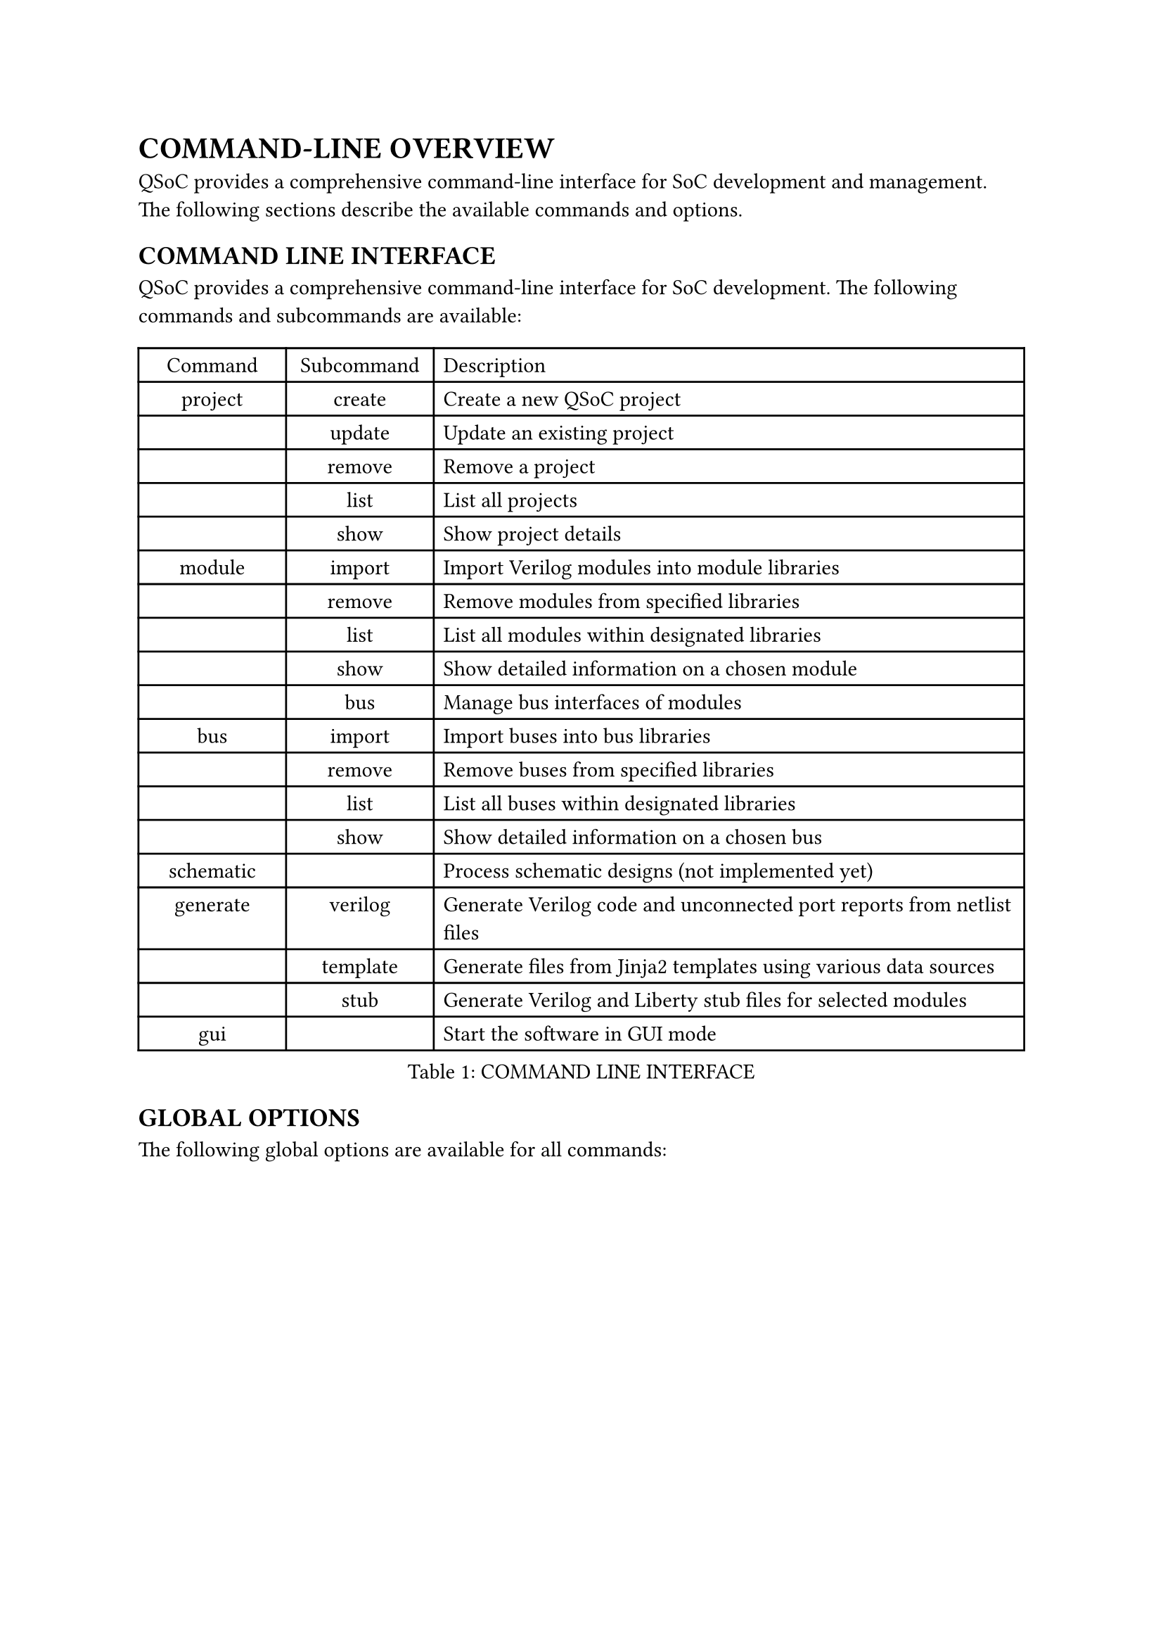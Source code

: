 = COMMAND-LINE OVERVIEW
<cli-overview>
QSoC provides a comprehensive command-line interface for SoC development and management.
The following sections describe the available commands and options.

== COMMAND LINE INTERFACE
<cli>
QSoC provides a comprehensive command-line interface for SoC development. The following
commands and subcommands are available:

#figure(
  align(center)[#table(
    columns: (0.25fr, 0.25fr, 1fr),
    align: (auto, auto, left),
    table.header([Command], [Subcommand], [Description]),
    table.hline(),
    [project], [create], [Create a new QSoC project],
    [], [update], [Update an existing project],
    [], [remove], [Remove a project],
    [], [list], [List all projects],
    [], [show], [Show project details],
    [module], [import], [Import Verilog modules into module libraries],
    [], [remove], [Remove modules from specified libraries],
    [], [list], [List all modules within designated libraries],
    [], [show], [Show detailed information on a chosen module],
    [], [bus], [Manage bus interfaces of modules],
    [bus], [import], [Import buses into bus libraries],
    [], [remove], [Remove buses from specified libraries],
    [], [list], [List all buses within designated libraries],
    [], [show], [Show detailed information on a chosen bus],
    [schematic], [], [Process schematic designs (not implemented yet)],
    [generate],
    [verilog],
    [Generate Verilog code and unconnected port reports from netlist files],
    [],
    [template],
    [Generate files from Jinja2 templates using various data sources],
    [], [stub], [Generate Verilog and Liberty stub files for selected modules],
    [gui], [], [Start the software in GUI mode],
  )],
  caption: [COMMAND LINE INTERFACE],
  kind: table,
)

== GLOBAL OPTIONS
<global-options>
The following global options are available for all commands:

#figure(
  align(center)[#table(
    columns: (0.25fr, 1fr),
    align: (auto, left),
    table.header([Option], [Description]),
    table.hline(),
    [-h, --help], [Display help information for commands and options],
    [--verbose <level>],
    [Set verbosity level (0-5): \
      - 0=Silent - No output \
      - 1=Error - Only error messages (default) \
      - 2=Warning - Error and warning messages \
      - 3=Info - Error, warning, and informational messages \
      - 4=Debug - All messages including debug information \
      - 5=Verbose - Maximum detail for all operations
    ],
    [-v, --version], [Display version information],
  )],
  caption: [GLOBAL OPTIONS],
  kind: table,
)

== PROJECT COMMAND OPTIONS
<project-options>
The project command provides functionality for managing QSoC projects.

=== Project Creation Options
<project-creation>
The `project create` command creates a new QSoC project.

#figure(
  align(center)[#table(
    columns: (0.5fr, 1fr),
    align: (auto, left),
    table.header([Option], [Description]),
    table.hline(),
    [-d, --directory <path>], [The path to the project directory],
    [-b, --bus <path>], [The path to the bus directory],
    [-m, --module <path>], [The path to the module directory],
    [-s, --schematic <path>], [The path to the schematic directory],
    [-o, --output <path>], [The path to the output file],
    [name], [The name of the project to be created],
  )],
  caption: [PROJECT CREATION OPTIONS],
  kind: table,
)

== MODULE COMMAND OPTIONS
<module-options>
The module command provides functionality for managing hardware modules.

=== Module Import Options
<module-import>
The `module import` command imports Verilog modules into module libraries.

#figure(
  align(center)[#table(
    columns: (0.5fr, 1fr),
    align: (auto, left),
    table.header([Option], [Description]),
    table.hline(),
    [-d, --directory <path>], [The path to the project directory],
    [-p, --project <name>], [The project name],
    [-l, --library <name>], [The library base name],
    [-m, --module <regex>], [The module name or regex],
    [-f, --filelist <path>],
    [The path where the file list is located, including a list of verilog files in order],
    [-D, --define <macro>],
    [Define macro as KEY or KEY=VALUE. Can be used multiple times to define multiple macros],
    [-U, --undefine <macro>],
    [Undefine macro KEY at the start of all source files. Can be used multiple times],
    [files], [The verilog files to be processed],
  )],
  caption: [MODULE IMPORT OPTIONS],
  kind: table,
)

=== Macro Definition Support
<module-macro-definitions>
The `module import` command supports Verilog preprocessor macro definitions and undefinitions:

*Define Macros (-D, --define)*:
- Define macros that will be available during Verilog parsing
- Supports both simple macros: `-D DEBUG` (defines DEBUG as empty)
- Supports value macros: `-D WIDTH=32` (defines WIDTH as 32)
- Can be used multiple times: `-D DEBUG -D WIDTH=32 -D MODE=FAST`

*Undefine Macros (-U, --undefine)*:
- Remove macro definitions at the start of all source files
- Useful for clearing previously defined macros
- Can be used multiple times: `-U OLD_MACRO -U DEPRECATED_FLAG`

*Usage Examples*:
```bash
# Define simple macros
qsoc module import -D SYNTHESIS -D FPGA_TARGET file.v

# Define macros with values
qsoc module import -D DATA_WIDTH=64 -D ADDR_WIDTH=32 cpu.v

# Combine define and undefine
qsoc module import -D NEW_FEATURE -U OLD_FEATURE module.v

# Use with other options
qsoc module import -p myproject -l stdlib -D DEBUG=1 -f filelist.txt
```

== BUS COMMAND OPTIONS
<bus-options>
The bus command provides functionality for managing bus interfaces.

=== Bus Import Options
<bus-import>
The `bus import` command imports buses into bus libraries.

#figure(
  align(center)[#table(
    columns: (0.5fr, 1fr),
    align: (auto, left),
    table.header([Option], [Description]),
    table.hline(),
    [-d, --directory <path>], [The path to the project directory],
    [-p, --project <name>], [The project name],
    [-l, --library <name>], [The library base name],
    [-b, --bus <name>], [The specified bus name],
    [files], [The bus definition CSV files to be processed],
  )],
  caption: [BUS IMPORT OPTIONS],
  kind: table,
)

== GENERATE COMMAND OPTIONS
<generate-options>
The generate command provides functionality for generating different types of outputs.

=== Verilog Generation Options
<verilog-generation>
The `generate verilog` command generates Verilog code from netlist files.

#figure(
  align(center)[#table(
    columns: (0.5fr, 1fr),
    align: (auto, left),
    table.header([Option], [Description]),
    table.hline(),
    [-d, --directory <path>], [The path to the project directory],
    [-p, --project <name>], [The project name],
    [-m, --merge], [Merge multiple netlist files in order before processing],
    [-f, --force],
    [Force overwrite existing primitive cell files (clock_cell.v, reset_cell.v)],
    [files], [The netlist files to be processed],
  )],
  caption: [VERILOG GENERATION OPTIONS],
  kind: table,
)

==== Unconnected Port Report
<unconnected-port-report>
The Verilog generation automatically creates an unconnected port report when unconnected ports are detected. The report is saved as `<module_name>.nc.rpt` in YAML format containing:

- Summary statistics (total instances and ports)
- Detailed breakdown by instance and port
- Port type and direction information

Example report structure:
```yaml
# Unconnected port report - soc_top
# Generated: 2025-01-XX XX:XX:XX
# Tool: qsoc vX.X.X

summary:
  total_instance: 2
  total_port: 3

instance:
  u_axi4_interconnect:
    module: axi4_interconnect
    port:
      araddr:
        type: logic[39:0]
        direction: input
```

=== Template Generation Options
<template-generation>
The `generate template` command generates files from Jinja2 templates using CSV, YAML, JSON, SystemRDL (RDL), and RCSV (Register-CSV) data sources.

#figure(
  align(center)[#table(
    columns: (0.5fr, 1fr),
    align: (auto, left),
    table.header([Option], [Description]),
    table.hline(),
    [-d, --directory <path>], [The path to the project directory],
    [-p, --project <name>], [The project name],
    [--csv <file>], [CSV data file (can be used multiple times)],
    [--yaml <file>], [YAML data file (can be used multiple times)],
    [--json <file>], [JSON data file (can be used multiple times)],
    [--rdl <file>], [SystemRDL data file (can be used multiple times)],
    [--rcsv <file>],
    [RCSV (Register-CSV) data file (can be used multiple times)],
    [templates], [The Jinja2 template files to be processed],
  )],
  caption: [TEMPLATE GENERATION OPTIONS],
  kind: table,
)

=== Template Generation Examples
<template-generation-examples>
The following examples demonstrate usage of different data sources with template generation:

==== SystemRDL Template Usage
```bash
# Generate from SystemRDL file
qsoc generate template --rdl registers.rdl template.h.j2

# Multiple SystemRDL files (independent namespaces)
qsoc generate template --rdl cpu_regs.rdl --rdl mem_regs.rdl system.h.j2
```

==== RCSV Template Usage
```bash
# Generate from RCSV file
qsoc generate template --rcsv chip_registers.csv template.h.j2

# Mixed data sources
qsoc generate template --csv config.csv --rdl registers.rdl --rcsv peripherals.csv template.h.j2
```

==== Data Source Namespacing
Each data file creates an independent namespace in templates using the file's basename:
- `registers.rdl` → accessible as `{{ registers.* }}` in templates
- `config.csv` → accessible as `{{ config.* }}` in templates
- `chip_regs.csv` → accessible as `{{ chip_regs.* }}` in templates

==== SystemRDL Template Access Patterns
SystemRDL files generate simplified JSON format accessible in templates:
```jinja2
// Access addrmap information
{{ chip.addrmap.inst_name }}

// Iterate through registers
{% for reg in chip.registers %}
  Register: {{ reg.inst_name }} @ {{ reg.absolute_address }}
  {% for field in reg.fields %}
    Field: {{ field.inst_name }} [{{ field.msb }}:{{ field.lsb }}]
  {% endfor %}
{% endfor %}
```

==== RCSV Processing
RCSV files are processed through two-stage conversion:
1. CSV to SystemRDL conversion using `csv_to_rdl()`
2. SystemRDL elaboration to simplified JSON using `elaborate_simplified()`
This ensures RCSV files follow the same template access patterns as RDL files.

=== Stub Generation Options
<stub-generation>
The `generate stub` command generates Verilog and Liberty stub files for selected modules.

#figure(
  align(center)[#table(
    columns: (0.5fr, 1fr),
    align: (auto, left),
    table.header([Option], [Description]),
    table.hline(),
    [-d, --directory <path>], [The path to the project directory],
    [-p, --project <name>], [The project name],
    [-l, --library <regex>],
    [The library base name or regex pattern to filter libraries],
    [-m, --module <regex>],
    [The module name or regex pattern to filter modules],
    [stubname],
    [The base name for the generated stub files (generates stubname.v and stubname.lib)],
  )],
  caption: [STUB GENERATION OPTIONS],
  kind: table,
)

#pagebreak()
